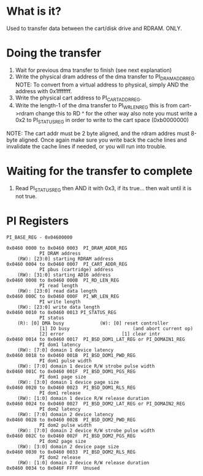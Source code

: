 * What is it?
Used to transfer data between the cart/disk drive and RDRAM. ONLY.

* Doing the transfer
1. Wait for previous dma transfer to finish (see next explanation)
2. Write the physical dram address of the dma transfer to PI_DRAM_ADDR_REG
    NOTE: To convert from a virtual address to physical, simply AND the address with 0x1fffffff.
3. Write the physical cart address to PI_CART_ADDR_REG.
4. Write the length-1 of the dma transfer to PI_WR_LEN_REG
    this is from cart->rdram change this to RD   ^  for the other way
    also note you must write a 0x2 to PI_STATUS_REG in order to write to
    the cart space (0xb0000000)
NOTE: The cart addr must be 2 byte aligned, and the rdram addres must 8-byte aligned. Once again make sure you write back the cache lines and
invalidate the cache lines if needed, or you will run into trouble.

* Waiting for the transfer to complete
1. Read PI_STATUS_REG then AND it with 0x3, if its true... then wait until it is not true.

* PI Registers
#+BEGIN_SRC
PI_BASE_REG - 0x04600000

0x0460 0000 to 0x0460 0003  PI_DRAM_ADDR_REG
            PI DRAM address
    (RW): [23:0] starting RDRAM address
0x0460 0004 to 0x0460 0007  PI_CART_ADDR_REG
            PI pbus (cartridge) address
    (RW): [31:0] starting AD16 address
0x0460 0008 to 0x0460 000B  PI_RD_LEN_REG
            PI read length
    (RW): [23:0] read data length
0x0460 000C to 0x0460 000F  PI_WR_LEN_REG
            PI write length
    (RW): [23:0] write data length
0x0460 0010 to 0x0460 0013 PI_STATUS_REG
            PI status
    (R): [0] DMA busy             (W): [0] reset controller
            [1] IO busy                       (and abort current op)
            [2] error                     [1] clear intr
0x0460 0014 to 0x0460 0017  PI_BSD_DOM1_LAT_REG or PI_DOMAIN1_REG
            PI dom1 latency
    (RW): [7:0] domain 1 device latency
0x0460 0018 to 0x0460 001B  PI_BSD_DOM1_PWD_REG
            PI dom1 pulse width
    (RW): [7:0] domain 1 device R/W strobe pulse width
0x0460 001C to 0x0460 001F  PI_BSD_DOM1_PGS_REG
            PI dom1 page size
    (RW): [3:0] domain 1 device page size
0x0460 0020 to 0x0460 0023  PI_BSD_DOM1_RLS_REG
            PI dom1 release
    (RW): [1:0] domain 1 device R/W release duration
0x0460 0024 to 0x0460 0027  PI_BSD_DOM2_LAT_REG or PI_DOMAIN2_REG
            PI dom2 latency
    (RW): [7:0] domain 2 device latency
0x0460 0028 to 0x0460 002B  PI_BSD_DOM2_PWD_REG
            PI dom2 pulse width
    (RW): [7:0] domain 2 device R/W strobe pulse width
0x0460 002C to 0x0460 002F  PI_BSD_DOM2_PGS_REG
            PI dom2 page size
    (RW): [3:0] domain 2 device page size
0x0460 0030 to 0x0460 0033  PI_BSD_DOM2_RLS_REG
            PI dom2 release
    (RW): [1:0] domain 2 device R/W release duration
0x0460 0034 to 0x046F FFFF  Unused

#+END_SRC
